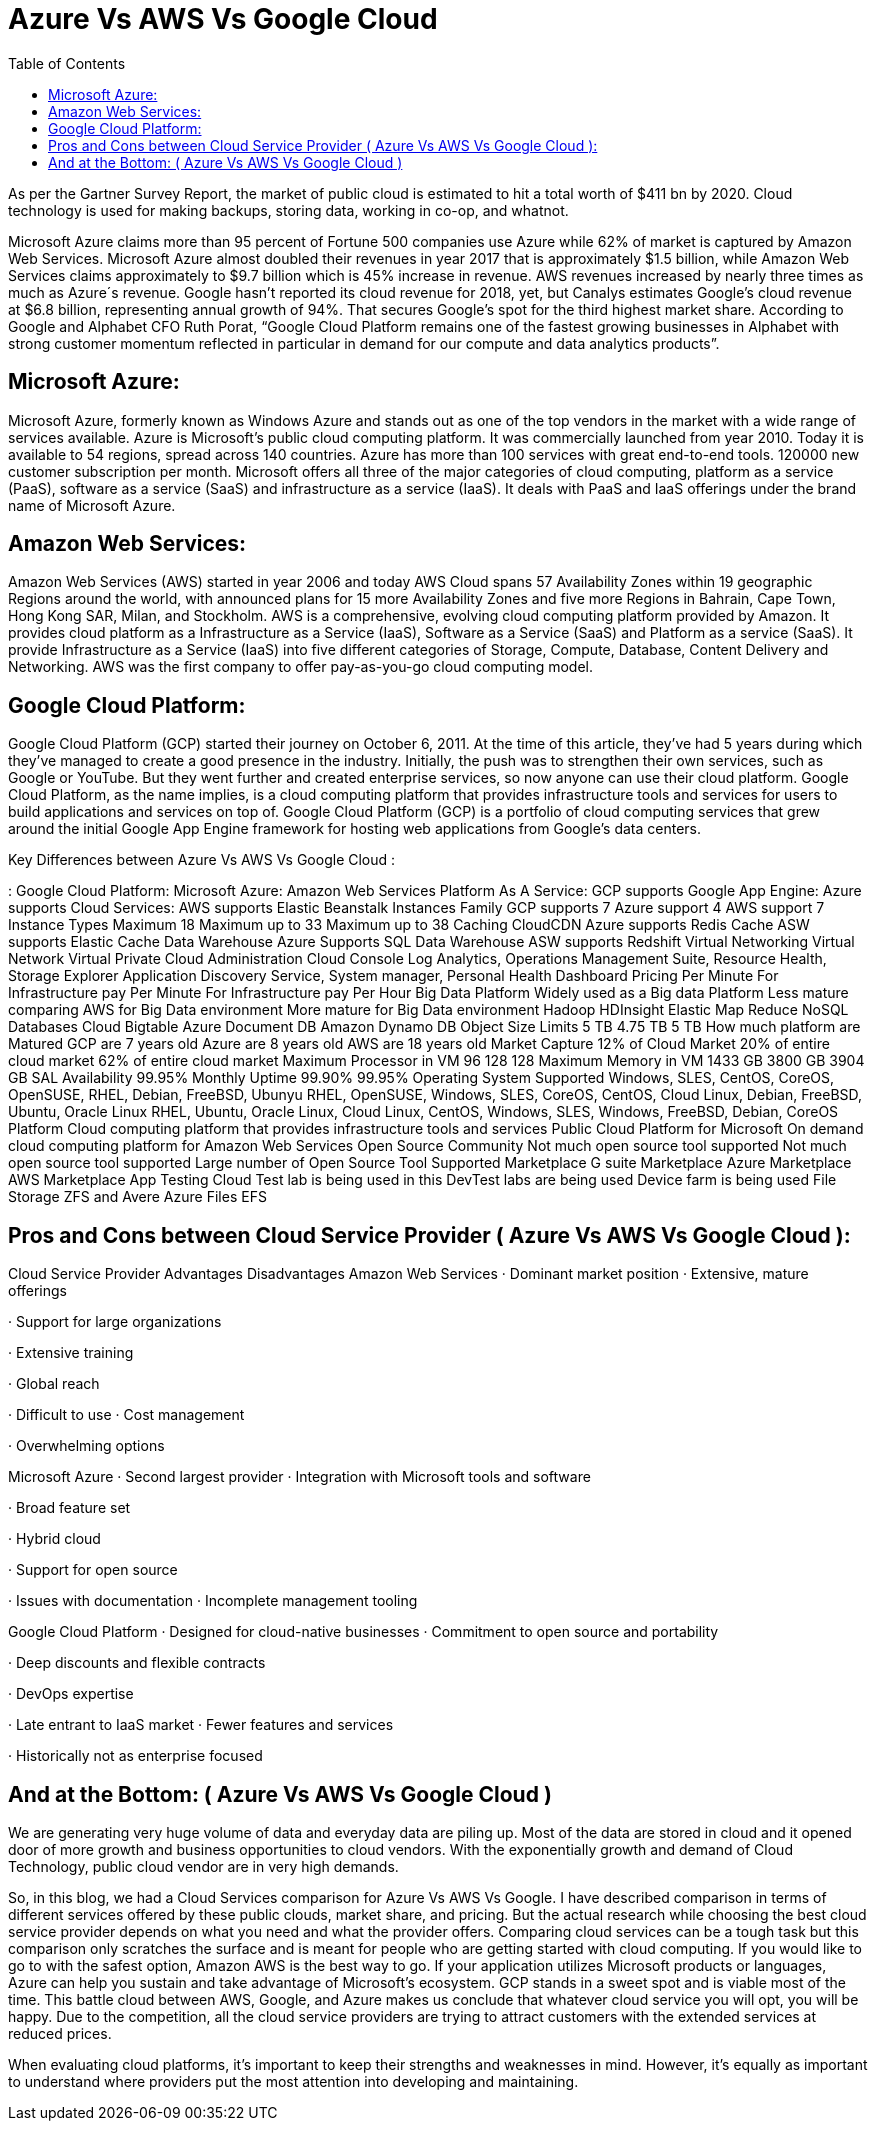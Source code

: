 :toc: auto
:toc-position: left
:toclevels: 3


= Azure Vs AWS Vs Google Cloud

As per the Gartner Survey Report, the market of public cloud is estimated to hit a total worth of $411 bn by 2020. Cloud technology is used for making backups, storing data, working in co-op, and whatnot.

Microsoft Azure claims more than 95 percent of Fortune 500 companies use Azure while 62% of market is captured by Amazon Web Services. Microsoft Azure almost doubled their revenues in year 2017 that is approximately $1.5 billion, while Amazon Web Services claims approximately to $9.7 billion which is 45% increase in revenue. AWS revenues increased by nearly three times as much as Azure´s revenue. Google hasn’t reported its cloud revenue for 2018, yet, but Canalys estimates Google’s cloud revenue at $6.8 billion, representing annual growth of 94%. That secures Google’s spot for the third highest market share. According to Google and Alphabet CFO Ruth Porat, “Google Cloud Platform remains one of the fastest growing businesses in Alphabet with strong customer momentum reflected in particular in demand for our compute and data analytics products”.

== Microsoft Azure:

Microsoft Azure, formerly known as Windows Azure and stands out as one of the top vendors in the market with a wide range of services available. Azure is Microsoft’s public cloud computing platform. It was commercially launched from year 2010. Today it is available to 54 regions, spread across 140 countries. Azure has more than 100 services with great end-to-end tools. 120000 new customer subscription per month. Microsoft offers all three of the major categories of cloud computing, platform as a service (PaaS), software as a service (SaaS) and infrastructure as a service (IaaS). It deals with PaaS and IaaS offerings under the brand name of Microsoft Azure.

== Amazon Web Services:

Amazon Web Services (AWS) started in year 2006 and today AWS Cloud spans 57 Availability Zones within 19 geographic Regions around the world, with announced plans for 15 more Availability Zones and five more Regions in Bahrain, Cape Town, Hong Kong SAR, Milan, and Stockholm. AWS is a comprehensive, evolving cloud computing platform provided by Amazon.  It provides cloud platform as a Infrastructure as a Service (IaaS), Software as a Service (SaaS) and Platform as a service (SaaS). It provide Infrastructure as a Service (IaaS) into five different categories of Storage, Compute, Database, Content Delivery and Networking. AWS was the first company to offer pay-as-you-go cloud computing model.

== Google Cloud Platform:

Google Cloud Platform (GCP) started their journey on October 6, 2011. At the time of this article, they’ve had 5 years during which they’ve managed to create a good presence in the industry. Initially, the push was to strengthen their own services, such as Google or YouTube. But they went further and created enterprise services, so now anyone can use their cloud platform. Google Cloud Platform, as the name implies, is a cloud computing platform that provides infrastructure tools and services for users to build applications and services on top of. Google Cloud Platform (GCP) is a portfolio of cloud computing services that grew around the initial Google App Engine framework for hosting web applications from Google’s data centers.

Key Differences between Azure Vs AWS Vs Google Cloud :

: Google Cloud Platform: Microsoft Azure: Amazon Web Services
Platform As A Service: GCP supports Google App Engine: Azure supports Cloud Services: AWS supports Elastic Beanstalk
Instances Family	GCP supports 7	Azure support 4	AWS support 7
Instance Types	Maximum 18	 Maximum up to 33	Maximum up to 38
Caching	CloudCDN	Azure supports Redis Cache	ASW supports Elastic Cache
Data Warehouse		Azure Supports SQL Data Warehouse	ASW supports Redshift
Virtual Networking		Virtual Network	Virtual Private Cloud
Administration	Cloud Console	Log Analytics, Operations Management Suite, Resource Health, Storage Explorer	Application Discovery Service, System manager, Personal Health Dashboard
Pricing	Per Minute	For Infrastructure pay Per Minute	For Infrastructure pay Per Hour
Big Data Platform	Widely used as a Big data Platform	Less mature comparing AWS for Big Data environment	More  mature for Big Data environment
Hadoop		HDInsight	Elastic Map Reduce
NoSQL Databases	Cloud Bigtable	Azure Document DB	Amazon Dynamo DB
Object Size Limits	5 TB	4.75 TB	5 TB
How much platform are Matured	GCP are 7 years old	Azure are 8 years old	AWS are 18 years old
Market Capture	12% of Cloud Market	20% of entire cloud market	62% of entire cloud market
Maximum Processor in VM	96	128	128
Maximum Memory in VM	1433 GB	3800 GB	3904 GB
SAL Availability	99.95% Monthly Uptime	99.90%	99.95%
Operating System Supported	Windows, SLES, CentOS, CoreOS, OpenSUSE, RHEL, Debian, FreeBSD, Ubunyu	RHEL, OpenSUSE, Windows, SLES, CoreOS, CentOS, Cloud Linux, Debian, FreeBSD, Ubuntu, Oracle Linux	RHEL, Ubuntu, Oracle Linux, Cloud Linux, CentOS, Windows, SLES, Windows, FreeBSD, Debian, CoreOS
Platform	Cloud computing platform that provides infrastructure tools and services	Public Cloud Platform for Microsoft	On demand cloud computing platform for Amazon Web Services
Open Source Community	Not much open source tool supported	Not much open source tool supported	Large number of Open Source Tool Supported
Marketplace	G suite Marketplace	Azure Marketplace	AWS Marketplace
App Testing	Cloud Test lab is being used in this	DevTest labs are being used	Device farm is being used
File Storage	ZFS and Avere	Azure Files	EFS
 

== Pros and Cons between Cloud Service Provider ( Azure Vs AWS Vs Google Cloud ):

Cloud Service Provider	Advantages	Disadvantages
Amazon Web Services	·         Dominant market position
·         Extensive, mature offerings

·         Support for large                             organizations

·         Extensive training

·         Global reach

·         Difficult to use
·         Cost management

·         Overwhelming options

Microsoft Azure	·         Second largest provider
·         Integration with Microsoft              tools and software

·         Broad feature set

·         Hybrid cloud

·         Support for open source

·         Issues with                                   documentation
·         Incomplete management            tooling

Google Cloud Platform	·         Designed for cloud-native                businesses
·         Commitment to open                       source and portability

·         Deep discounts and flexible            contracts

·         DevOps expertise

·         Late entrant to IaaS                     market
·         Fewer features and                      services

·         Historically not as                       enterprise focused

 

== And at the Bottom: ( Azure Vs AWS Vs Google Cloud )

We are generating very huge volume of data and everyday data are piling up. Most of the data are stored in cloud and it opened door of more growth and business opportunities to cloud vendors. With the exponentially growth and demand of Cloud Technology, public cloud vendor are in very high demands.

So, in this blog, we had a Cloud Services comparison for Azure Vs AWS Vs Google. I have described comparison in terms of different services offered by these public clouds, market share, and pricing. But the actual research while choosing the best cloud service provider depends on what you need and what the provider offers. Comparing cloud services can be a tough task but this comparison only scratches the surface and is meant for people who are getting started with cloud computing. If you would like to go to with the safest option, Amazon AWS is the best way to go. If your application utilizes Microsoft products or languages, Azure can help you sustain and take advantage of Microsoft’s ecosystem. GCP stands in a sweet spot and is viable most of the time. This battle cloud between AWS, Google, and Azure makes us conclude that whatever cloud service you will opt, you will be happy. Due to the competition, all the cloud service providers are trying to attract customers with the extended services at reduced prices.

When evaluating cloud platforms, it’s important to keep their strengths and weaknesses in mind. However, it’s equally as important to understand where providers put the most attention into developing and maintaining.